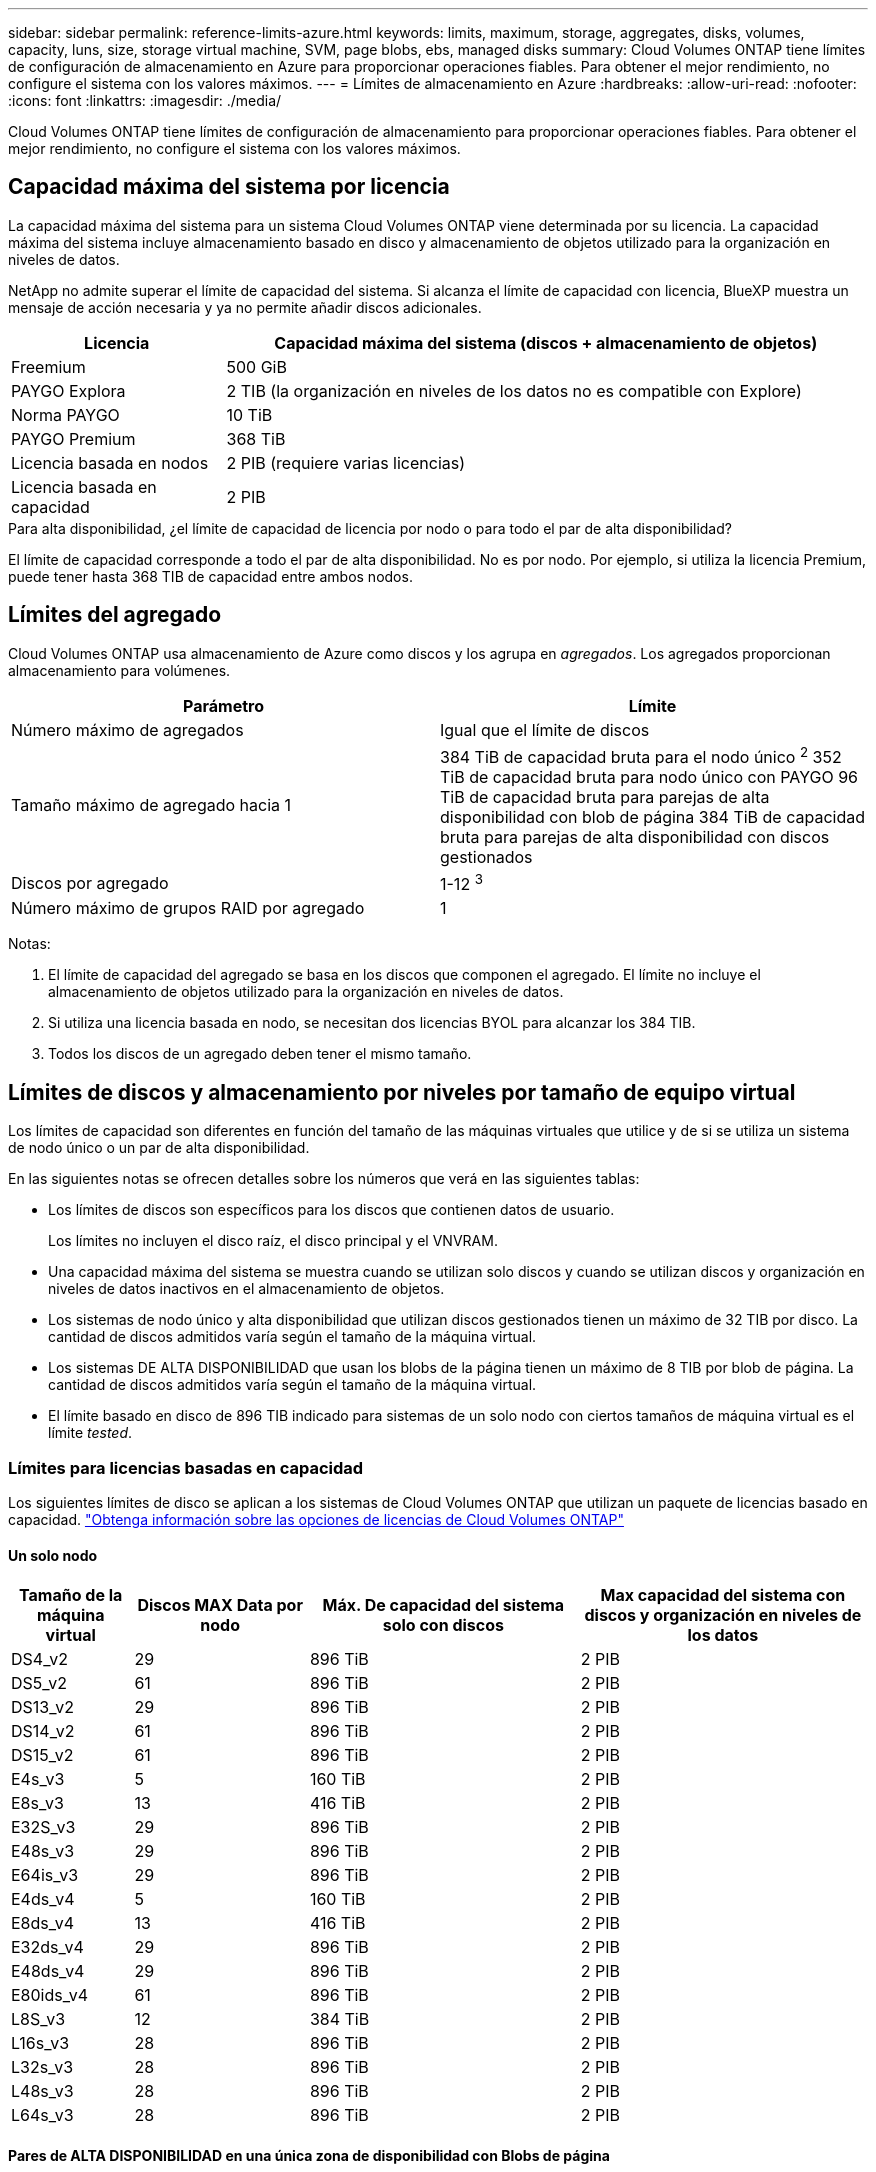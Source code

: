 ---
sidebar: sidebar 
permalink: reference-limits-azure.html 
keywords: limits, maximum, storage, aggregates, disks, volumes, capacity, luns, size, storage virtual machine, SVM, page blobs, ebs, managed disks 
summary: Cloud Volumes ONTAP tiene límites de configuración de almacenamiento en Azure para proporcionar operaciones fiables. Para obtener el mejor rendimiento, no configure el sistema con los valores máximos. 
---
= Límites de almacenamiento en Azure
:hardbreaks:
:allow-uri-read: 
:nofooter: 
:icons: font
:linkattrs: 
:imagesdir: ./media/


[role="lead"]
Cloud Volumes ONTAP tiene límites de configuración de almacenamiento para proporcionar operaciones fiables. Para obtener el mejor rendimiento, no configure el sistema con los valores máximos.



== Capacidad máxima del sistema por licencia

La capacidad máxima del sistema para un sistema Cloud Volumes ONTAP viene determinada por su licencia. La capacidad máxima del sistema incluye almacenamiento basado en disco y almacenamiento de objetos utilizado para la organización en niveles de datos.

NetApp no admite superar el límite de capacidad del sistema. Si alcanza el límite de capacidad con licencia, BlueXP muestra un mensaje de acción necesaria y ya no permite añadir discos adicionales.

[cols="25,75"]
|===
| Licencia | Capacidad máxima del sistema (discos + almacenamiento de objetos) 


| Freemium | 500 GiB 


| PAYGO Explora | 2 TIB (la organización en niveles de los datos no es compatible con Explore) 


| Norma PAYGO | 10 TiB 


| PAYGO Premium | 368 TiB 


| Licencia basada en nodos | 2 PIB (requiere varias licencias) 


| Licencia basada en capacidad | 2 PIB 
|===
.Para alta disponibilidad, ¿el límite de capacidad de licencia por nodo o para todo el par de alta disponibilidad?
El límite de capacidad corresponde a todo el par de alta disponibilidad. No es por nodo. Por ejemplo, si utiliza la licencia Premium, puede tener hasta 368 TIB de capacidad entre ambos nodos.



== Límites del agregado

Cloud Volumes ONTAP usa almacenamiento de Azure como discos y los agrupa en _agregados_. Los agregados proporcionan almacenamiento para volúmenes.

[cols="2*"]
|===
| Parámetro | Límite 


| Número máximo de agregados | Igual que el límite de discos 


| Tamaño máximo de agregado hacia 1 | 384 TiB de capacidad bruta para el nodo único ^2^
352 TiB de capacidad bruta para nodo único con PAYGO
96 TiB de capacidad bruta para parejas de alta disponibilidad con blob de página
384 TiB de capacidad bruta para parejas de alta disponibilidad con discos gestionados 


| Discos por agregado | 1-12 ^3^ 


| Número máximo de grupos RAID por agregado | 1 
|===
Notas:

. El límite de capacidad del agregado se basa en los discos que componen el agregado. El límite no incluye el almacenamiento de objetos utilizado para la organización en niveles de datos.
. Si utiliza una licencia basada en nodo, se necesitan dos licencias BYOL para alcanzar los 384 TIB.
. Todos los discos de un agregado deben tener el mismo tamaño.




== Límites de discos y almacenamiento por niveles por tamaño de equipo virtual

Los límites de capacidad son diferentes en función del tamaño de las máquinas virtuales que utilice y de si se utiliza un sistema de nodo único o un par de alta disponibilidad.

En las siguientes notas se ofrecen detalles sobre los números que verá en las siguientes tablas:

* Los límites de discos son específicos para los discos que contienen datos de usuario.
+
Los límites no incluyen el disco raíz, el disco principal y el VNVRAM.

* Una capacidad máxima del sistema se muestra cuando se utilizan solo discos y cuando se utilizan discos y organización en niveles de datos inactivos en el almacenamiento de objetos.
* Los sistemas de nodo único y alta disponibilidad que utilizan discos gestionados tienen un máximo de 32 TIB por disco. La cantidad de discos admitidos varía según el tamaño de la máquina virtual.
* Los sistemas DE ALTA DISPONIBILIDAD que usan los blobs de la página tienen un máximo de 8 TIB por blob de página. La cantidad de discos admitidos varía según el tamaño de la máquina virtual.
* El límite basado en disco de 896 TIB indicado para sistemas de un solo nodo con ciertos tamaños de máquina virtual es el límite _tested_.




=== Límites para licencias basadas en capacidad

Los siguientes límites de disco se aplican a los sistemas de Cloud Volumes ONTAP que utilizan un paquete de licencias basado en capacidad. https://docs.netapp.com/us-en/bluexp-cloud-volumes-ontap/concept-licensing.html["Obtenga información sobre las opciones de licencias de Cloud Volumes ONTAP"^]



==== Un solo nodo

[cols="14,20,31,33"]
|===
| Tamaño de la máquina virtual | Discos MAX Data por nodo | Máx. De capacidad del sistema solo con discos | Max capacidad del sistema con discos y organización en niveles de los datos 


| DS4_v2 | 29 | 896 TiB | 2 PIB 


| DS5_v2 | 61 | 896 TiB | 2 PIB 


| DS13_v2 | 29 | 896 TiB | 2 PIB 


| DS14_v2 | 61 | 896 TiB | 2 PIB 


| DS15_v2 | 61 | 896 TiB | 2 PIB 


| E4s_v3 | 5 | 160 TiB | 2 PIB 


| E8s_v3 | 13 | 416 TiB | 2 PIB 


| E32S_v3 | 29 | 896 TiB | 2 PIB 


| E48s_v3 | 29 | 896 TiB | 2 PIB 


| E64is_v3 | 29 | 896 TiB | 2 PIB 


| E4ds_v4 | 5 | 160 TiB | 2 PIB 


| E8ds_v4 | 13 | 416 TiB | 2 PIB 


| E32ds_v4 | 29 | 896 TiB | 2 PIB 


| E48ds_v4 | 29 | 896 TiB | 2 PIB 


| E80ids_v4 | 61 | 896 TiB | 2 PIB 


| L8S_v3 | 12 | 384 TiB | 2 PIB 


| L16s_v3 | 28 | 896 TiB | 2 PIB 


| L32s_v3 | 28 | 896 TiB | 2 PIB 


| L48s_v3 | 28 | 896 TiB | 2 PIB 


| L64s_v3 | 28 | 896 TiB | 2 PIB 
|===


==== Pares de ALTA DISPONIBILIDAD en una única zona de disponibilidad con Blobs de página

[cols="14,20,31,33"]
|===
| Tamaño de la máquina virtual | Discos MAX Data para una pareja de alta disponibilidad | Máx. De capacidad del sistema solo con discos | Max capacidad del sistema con discos y organización en niveles de los datos 


| DS4_v2 | 29 | 232 TiB | 2 PIB 


| DS5_v2 | 61 | 488 TiB | 2 PIB 


| DS13_v2 | 29 | 232 TiB | 2 PIB 


| DS14_v2 | 61 | 488 TiB | 2 PIB 


| DS15_v2 | 61 | 488 TiB | 2 PIB 


| E8s_v3 | 13 | 104 TiB | 2 PIB 


| E48s_v3 | 29 | 232 TiB | 2 PIB 


| E8ds_v4 | 13 | 104 TiB | 2 PIB 


| E32ds_v4 | 29 | 232 TiB | 2 PIB 


| E48ds_v4 | 29 | 232 TiB | 2 PIB 


| E80ids_v4 | 61 | 488 TiB | 2 PIB 
|===


==== Pares DE ALTA DISPONIBILIDAD en una única zona de disponibilidad con discos gestionados compartidos

[cols="14,20,31,33"]
|===
| Tamaño de la máquina virtual | Discos MAX Data para una pareja de alta disponibilidad | Máx. De capacidad del sistema solo con discos | Max capacidad del sistema con discos y organización en niveles de los datos 


| E8ds_v4 | 12 | 384 TiB | 2 PIB 


| E32ds_v4 | 28 | 896 TiB | 2 PIB 


| E48ds_v4 | 28 | 896 TiB | 2 PIB 


| E80ids_v4 | 28 | 896 TiB | 2 PIB 


| L16s_v3 | 28 | 896 TiB | 2 PIB 


| L32s_v3 | 28 | 896 TiB | 2 PIB 


| L48s_v3 | 28 | 896 TiB | 2 PIB 


| L64s_v3 | 28 | 896 TiB | 2 PIB 
|===


==== Pares DE ALTA DISPONIBILIDAD en múltiples zonas de disponibilidad con discos gestionados compartidos

[cols="14,20,31,33"]
|===
| Tamaño de la máquina virtual | Discos MAX Data para una pareja de alta disponibilidad | Máx. De capacidad del sistema solo con discos | Max capacidad del sistema con discos y organización en niveles de los datos 


| E8ds_v4 | 12 | 384 TiB | 2 PIB 


| E32ds_v4 | 28 | 896 TiB | 2 PIB 


| E48ds_v4 | 28 | 896 TiB | 2 PIB 


| E80ids_v4 | 28 | 896 TiB | 2 PIB 


| L48s_v3 | 28 | 896 TiB | 2 PIB 


| L64s_v3 | 28 | 896 TiB | 2 PIB 
|===


=== Límites para licencias basadas en nodos

Los siguientes límites de disco se aplican a los sistemas Cloud Volumes ONTAP que utilizan licencias basadas en nodos, que es el modelo de licencias de la generación anterior que le permitió obtener licencias de Cloud Volumes ONTAP por nodo. La licencia basada en nodos sigue estando disponible para los clientes existentes.

Puede comprar varias licencias basadas en nodos para un sistema de nodo único BYOL de Cloud Volumes ONTAP o de parejas de alta disponibilidad para asignar más de 368 TiB de capacidad, hasta el límite máximo de capacidad del sistema probado y compatible de 2 PIB. Tenga en cuenta que los límites de disco pueden impedir que llegue al límite de capacidad utilizando solo discos. Puede superar el límite de discos mediante https://docs.netapp.com/us-en/bluexp-cloud-volumes-ontap/concept-data-tiering.html["organización en niveles de los datos inactivos en el almacenamiento de objetos"^]. https://docs.netapp.com/us-en/bluexp-cloud-volumes-ontap/task-manage-node-licenses.html["Aprenda a añadir licencias de sistema adicionales a Cloud Volumes ONTAP"^]. Aunque Cloud Volumes ONTAP admite hasta la capacidad del sistema máxima probada y admitida de 2 PIB, si se supera el límite de 2 PIB, la configuración del sistema no es compatible.



==== Un solo nodo

Un único nodo tiene dos opciones de licencia basadas en nodos: PAYGO Premium y BYOL.

.Un solo nodo con PAYGO Premium
[%collapsible]
====
[cols="14,20,31,33"]
|===
| Tamaño de la máquina virtual | Discos MAX Data por nodo | Máx. De capacidad del sistema solo con discos | Max capacidad del sistema con discos y organización en niveles de los datos 


| DS5_v2 | 61 | 368 TiB | 368 TiB 


| DS14_v2 | 61 | 368 TiB | 368 TiB 


| DS15_v2 | 61 | 368 TiB | 368 TiB 


| E32S_v3 | 29 | 368 TiB | 368 TiB 


| E48s_v3 | 29 | 368 TiB | 368 TiB 


| E64is_v3 | 29 | 368 TiB | 368 TiB 


| E32ds_v4 | 29 | 368 TiB | 368 TiB 


| E48ds_v4 | 29 | 368 TiB | 368 TiB 


| E80ids_v4 | 61 | 368 TiB | 368 TiB 
|===
====
.Un nodo único con BYOL
[%collapsible]
====
[cols="10,18,18,18,18,18"]
|===
| Tamaño de la máquina virtual | Discos MAX Data por nodo 2+| Capacidad máxima del sistema con una licencia 2+| Capacidad máxima del sistema con varias licencias 


2+|  | *Solo discos* | *Discos + organización en niveles de datos* | *Solo discos* | *Discos + organización en niveles de datos* 


| DS4_v2 | 29 | 368 TiB | 368 TiB | 896 TiB | 2 PIB 


| DS5_v2 | 61 | 368 TiB | 368 TiB | 896 TiB | 2 PIB 


| DS13_v2 | 29 | 368 TiB | 368 TiB | 896 TiB | 2 PIB 


| DS14_v2 | 61 | 368 TiB | 368 TiB | 896 TiB | 2 PIB 


| DS15_v2 | 61 | 368 TiB | 368 TiB | 896 TiB | 2 PIB 


| L8S_v2 | 13 | 368 TiB | 368 TiB | 416 TiB | 2 PIB 


| E4s_v3 | 5 | 160 TiB | 368 TiB | 160 TiB | 2 PIB 


| E8s_v3 | 13 | 368 TiB | 368 TiB | 416 TiB | 2 PIB 


| E32S_v3 | 29 | 368 TiB | 368 TiB | 896 TiB | 2 PIB 


| E48s_v3 | 29 | 368 TiB | 368 TiB | 896 TiB | 2 PIB 


| E64is_v3 | 29 | 368 TiB | 368 TiB | 896 TiB | 2 PIB 


| E4ds_v4 | 5 | 160 TiB | 368 TiB | 160 TiB | 2 PIB 


| E8ds_v4 | 13 | 368 TiB | 368 TiB | 416 TiB | 2 PIB 


| E32ds_v4 | 29 | 368 TiB | 368 TiB | 896 TiB | 2 PIB 


| E48ds_v4 | 29 | 368 TiB | 368 TiB | 896 TiB | 2 PIB 


| E80ids_v4 | 61 | 368 TiB | 368 TiB | 896 TiB | 2 PIB 
|===
====


==== Parejas de HA

Las parejas de ALTA DISPONIBILIDAD tienen dos tipos de configuración: BLOB de página y varias zonas de disponibilidad. Cada configuración tiene dos opciones de licencia basadas en nodos: PAYGO Premium y BYOL.

.PAYGO Premium: Pares de HA en una sola zona de disponibilidad con blobs de página
[%collapsible]
====
[cols="14,20,31,33"]
|===
| Tamaño de la máquina virtual | Discos MAX Data para una pareja de alta disponibilidad | Máx. De capacidad del sistema solo con discos | Max capacidad del sistema con discos y organización en niveles de los datos 


| DS5_v2 | 61 | 368 TiB | 368 TiB 


| DS14_v2 | 61 | 368 TiB | 368 TiB 


| DS15_v2 | 61 | 368 TiB | 368 TiB 


| E8s_v3 | 13 | 104 TiB | 368 TiB 


| E48s_v3 | 29 | 232 TiB | 368 TiB 


| E32ds_v4 | 29 | 232 TiB | 368 TiB 


| E48ds_v4 | 29 | 232 TiB | 368 TiB 


| E80ids_v4 | 61 | 368 TiB | 368 TiB 
|===
====
.PAYGO Premium: Pares DE ALTA DISPONIBILIDAD en una configuración de múltiples zonas de disponibilidad con discos gestionados compartidos
[%collapsible]
====
[cols="14,20,31,33"]
|===
| Tamaño de la máquina virtual | Discos MAX Data para una pareja de alta disponibilidad | Máx. De capacidad del sistema solo con discos | Max capacidad del sistema con discos y organización en niveles de los datos 


| E32ds_v4 | 28 | 368 TiB | 368 TiB 


| E48ds_v4 | 28 | 368 TiB | 368 TiB 


| E80ids_v4 | 28 | 368 TiB | 368 TiB 
|===
====
.BYOL: Pares de HA en una sola zona de disponibilidad con blobs de página
[%collapsible]
====
[cols="10,18,18,18,18,18"]
|===
| Tamaño de la máquina virtual | Discos MAX Data para una pareja de alta disponibilidad 2+| Capacidad máxima del sistema con una licencia 2+| Capacidad máxima del sistema con varias licencias 


2+|  | *Solo discos* | *Discos + organización en niveles de datos* | *Solo discos* | *Discos + organización en niveles de datos* 


| DS4_v2 | 29 | 232 TiB | 368 TiB | 232 TiB | 2 PIB 


| DS5_v2 | 61 | 368 TiB | 368 TiB | 488 TiB | 2 PIB 


| DS13_v2 | 29 | 232 TiB | 368 TiB | 232 TiB | 2 PIB 


| DS14_v2 | 61 | 368 TiB | 368 TiB | 488 TiB | 2 PIB 


| DS15_v2 | 61 | 368 TiB | 368 TiB | 488 TiB | 2 PIB 


| E8s_v3 | 13 | 104 TiB | 368 TiB | 104 TiB | 2 PIB 


| E48s_v3 | 29 | 232 TiB | 368 TiB | 232 TiB | 2 PIB 


| E8ds_v4 | 13 | 104 TiB | 368 TiB | 104 TiB | 2 PIB 


| E32ds_v4 | 29 | 232 TiB | 368 TiB | 232 TiB | 2 PIB 


| E48ds_v4 | 29 | 232 TiB | 368 TiB | 232 TiB | 2 PIB 


| E80ids_v4 | 61 | 368 TiB | 368 TiB | 488 TiB | 2 PIB 
|===
====
.BYOL: Pares de ALTA DISPONIBILIDAD en una configuración de zona de disponibilidad múltiples con discos gestionados compartidos
[%collapsible]
====
[cols="10,18,18,18,18,18"]
|===
| Tamaño de la máquina virtual | Discos MAX Data para una pareja de alta disponibilidad 2+| Capacidad máxima del sistema con una licencia 2+| Capacidad máxima del sistema con varias licencias 


2+|  | *Solo discos* | *Discos + organización en niveles de datos* | *Solo discos* | *Discos + organización en niveles de datos* 


| E8ds_v4 | 12 | 368 TiB | 368 TiB | 368 TiB | 2 PIB 


| E32ds_v4 | 28 | 368 TiB | 368 TiB | 368 TiB | 2 PIB 


| E48ds_v4 | 28 | 368 TiB | 368 TiB | 368 TiB | 2 PIB 


| E80ids_v4 | 28 | 368 TiB | 368 TiB | 368 TiB | 2 PIB 
|===
====


== Límites de máquinas virtuales de almacenamiento

Algunas configuraciones le permiten crear máquinas virtuales de almacenamiento (SVM) adicionales para Cloud Volumes ONTAP.

Estos son los límites probados. Aunque teóricamente es posible configurar más equipos virtuales de almacenamiento, no lo es.

https://docs.netapp.com/us-en/bluexp-cloud-volumes-ontap/task-managing-svms-azure.html["Aprenda a crear máquinas virtuales de almacenamiento adicionales"^].

[cols="2*"]
|===
| Tipo de licencia | Límite de VM de almacenamiento 


| *Freemium*  a| 
24 equipos virtuales de almacenamiento total hacia 1,2



| *PAYGO basado en la capacidad o BYOL* esta 3  a| 
24 equipos virtuales de almacenamiento total hacia 1,2



| *BYOL* basado en nodos con esta versión 4  a| 
24 equipos virtuales de almacenamiento total hacia 1,2



| *PAYGO* basado en nodos  a| 
* 1 equipo virtual de almacenamiento para proporcionar datos
* 1 máquina virtual de almacenamiento para recuperación ante desastres


|===
. Estos 24 equipos virtuales de almacenamiento pueden proporcionar datos o configurarse para recuperación ante desastres (DR).
. Cada equipo virtual de almacenamiento puede tener hasta tres LIF, donde dos son LIF de datos y uno es LIF de gestión de SVM.
. Para las licencias basadas en la capacidad, no hay costes de licencias adicionales para equipos virtuales de almacenamiento adicionales, pero hay un cargo mínimo de capacidad de 4 TIB por equipo virtual de almacenamiento. Por ejemplo, si crea dos VM de almacenamiento y cada una tiene 2 TIB de capacidad aprovisionada, se le cobrará un total de 8 TIB.
. Para BYOL basado en nodos, se requiere una licencia complementaria para cada equipo virtual de almacenamiento que _data-sirviendo_ adicional más allá de la primera máquina virtual de almacenamiento que se suministra con Cloud Volumes ONTAP de forma predeterminada. Póngase en contacto con el equipo de cuenta para obtener una licencia adicional de máquina virtual de almacenamiento.
+
Los equipos virtuales de almacenamiento que configure para la recuperación ante desastres (DR) no requieren una licencia adicional (son gratuitos), sino que cuentan con el límite de equipos virtuales de almacenamiento. Por ejemplo, si tiene 12 máquinas virtuales de almacenamiento que sirven datos y 12 máquinas virtuales de almacenamiento configuradas para recuperación ante desastres, ha alcanzado el límite y no puede crear ningún equipo virtual de almacenamiento adicional.





== Límites de archivos y volúmenes

[cols="22,22,56"]
|===
| Almacenamiento lógico | Parámetro | Límite 


.2+| *Archivos* | Tamaño máximo ^2^ | 128 TB 


| Máximo por volumen | Depende del tamaño del volumen, hasta 2000 millones 


| *Volúmenes FlexClone* | Profundidad de clonación jerárquica hacia 1 | 499 


.3+| *Volúmenes FlexVol* | Máximo por nodo | 500 


| Tamaño mínimo | 20 MB 


| Tamaño máximo ^3^ | 300 TiB 


| *Qtrees* | Máximo por volumen FlexVol | 4,995 


| *Copias Snapshot* | Máximo por volumen FlexVol | 1.023 
|===
. La profundidad de clon jerárquica es la profundidad máxima de una jerarquía anidada de volúmenes FlexClone que se pueden crear a partir de un único volumen de FlexVol.
. Comenzando con ONTAP 9.12.1P2, el límite es 128 TB. En ONTAP 9.11.1 y versiones anteriores, el límite es de 16 TB.
. La creación de volúmenes FlexVol hasta el tamaño máximo de 300 TiB se admite mediante las siguientes herramientas y versiones mínimas:
+
** System Manager y la interfaz de línea de comandos de ONTAP a partir de Cloud Volumes ONTAP 9.12.1 P2 y 9.13.0 P2
** BlueXP a partir de Cloud Volumes ONTAP 9.13.1






== Límites de almacenamiento de iSCSI

[cols="3*"]
|===
| Almacenamiento iSCSI | Parámetro | Límite 


.4+| *LUN* | Máximo por nodo | 1,024 


| Número máximo de mapas de LUN | 1,024 


| Tamaño máximo | 16 TiB 


| Máximo por volumen | 512 


| *grupos* | Máximo por nodo | 256 


.2+| *Iniciadores* | Máximo por nodo | 512 


| Máximo por igroup | 128 


| *Sesiones iSCSI* | Máximo por nodo | 1,024 


.2+| *LIF* | Máximo por puerto | 32 


| Máximo por conjunto de puertos | 32 


| *Portsets* | Máximo por nodo | 256 
|===